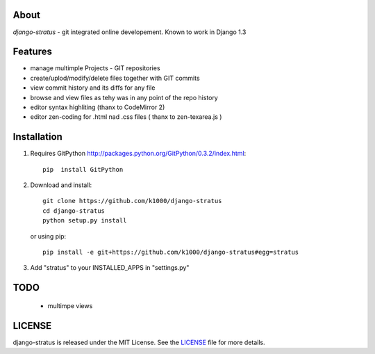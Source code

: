 About
-----

*django-stratus* - git integrated online developement.
Known to work in Django 1.3

Features
--------

* manage multimple Projects - GIT repositories
* create/uplod/modify/delete files together with GIT commits
* view commit history and its diffs for any file 
* browse and view files as tehy was in any point of the repo history
* editor syntax highliting (thanx to CodeMirror 2)
* editor zen-coding for .html nad .css files ( thanx to zen-texarea.js )


Installation
------------

1. Requires GitPython http://packages.python.org/GitPython/0.3.2/index.html::
        
        pip  install GitPython

2. Download and install::

        git clone https://github.com/k1000/django-stratus
        cd django-stratus
        python setup.py install

   or using pip::     
    
        pip install -e git+https://github.com/k1000/django-stratus#egg=stratus

3. Add "stratus" to your INSTALLED_APPS in "settings.py" 

TODO
----
    * multimpe views 

LICENSE
-------

django-stratus is released under the MIT License. See the LICENSE_ file for more
details.

.. _LICENSE: https://github.com/k1000/django-stratus/blob/master/LICENSE

